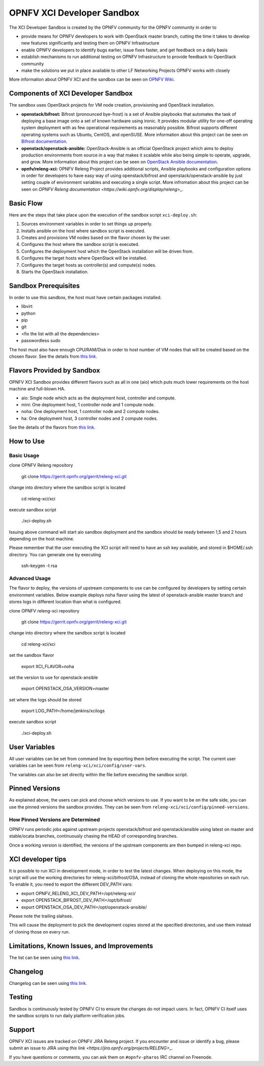 ###########################
OPNFV XCI Developer Sandbox
###########################

The XCI Developer Sandbox is created by the OPNFV community for the OPNFV
community in order to

- provide means for OPNFV developers to work with OpenStack master branch,
  cutting the time it takes to develop new features significantly and testing
  them on OPNFV Infrastructure
- enable OPNFV developers to identify bugs earlier, issue fixes faster, and
  get feedback on a daily basis
- establish mechanisms to run additional testing on OPNFV Infrastructure to
  provide feedback to OpenStack community
- make the solutions we put in place available to other LF Networking Projects
  OPNFV works with closely

More information about OPNFV XCI and the sandbox can be seen on
`OPNFV Wiki <https://wiki.opnfv.org/pages/viewpage.action?pageId=8687635>`_.

===================================
Components of XCI Developer Sandbox
===================================

The sandbox uses OpenStack projects for VM node creation, provisioning
and OpenStack installation.

- **openstack/bifrost:** Bifrost (pronounced bye-frost) is a set of Ansible
  playbooks that automates the task of deploying a base image onto a set
  of known hardware using ironic. It provides modular utility for one-off
  operating system deployment with as few operational requirements as
  reasonably possible. Bifrost supports different operating systems such as
  Ubuntu, CentOS, and openSUSE.
  More information about this project can be seen on
  `Bifrost documentation <https://docs.openstack.org/developer/bifrost/>`_.

- **openstack/openstack-ansible:** OpenStack-Ansible is an official OpenStack
  project which aims to deploy production environments from source in a way
  that makes it scalable while also being simple to operate, upgrade, and grow.
  More information about this project can be seen on
  `OpenStack Ansible documentation <https://docs.openstack.org/developer/openstack-ansible/>`_.

- **opnfv/releng-xci:** OPNFV Releng Project provides additional scripts, Ansible
  playbooks and configuration options in order for developers to have easy
  way of using openstack/bifrost and openstack/openstack-ansible by just
  setting couple of environment variables and executing a single script.
  More infromation about this project can be seen on
  `OPNFV Releng documentation <https://wiki.opnfv.org/display/releng>_`.

==========
Basic Flow
==========

Here are the steps that take place upon the execution of the sandbox script
``xci-deploy.sh``:

1. Sources environment variables in order to set things up properly.
2. Installs ansible on the host where sandbox script is executed.
3. Creates and provisions VM nodes based on the flavor chosen by the user.
4. Configures the host where the sandbox script is executed.
5. Configures the deployment host which the OpenStack installation will
   be driven from.
6. Configures the target hosts where OpenStack will be installed.
7. Configures the target hosts as controller(s) and compute(s) nodes.
8. Starts the OpenStack installation.

=====================
Sandbox Prerequisites
=====================

In order to use this sandbox, the host must have certain packages installed.

- libvirt
- python
- pip
- git
- <fix the list with all the dependencies>
- passwordless sudo

The host must also have enough CPU/RAM/Disk in order to host number of VM
nodes that will be created based on the chosen flavor. See the details from
`this link <https://wiki.opnfv.org/display/INF/XCI+Developer+Sandbox#XCIDeveloperSandbox-Prerequisites>`_.

===========================
Flavors Provided by Sandbox
===========================

OPNFV XCI Sandbox provides different flavors such as all in one (aio) which
puts much lower requirements on the host machine and full-blown HA.

* aio: Single node which acts as the deployment host, controller and compute.
* mini: One deployment host, 1 controller node and 1 compute node.
* noha: One deployment host, 1 controller node and 2 compute nodes.
* ha: One deployment host, 3 controller nodes and 2 compute nodes.

See the details of the flavors from
`this link <https://wiki.opnfv.org/display/INF/XCI+Developer+Sandbox#XCIDeveloperSandbox-AvailableFlavors>`_.

==========
How to Use
==========

Basic Usage
-----------

clone OPNFV Releng repository

    git clone https://gerrit.opnfv.org/gerrit/releng-xci.git

change into directory where the sandbox script is located

    cd releng-xci/xci

execute sandbox script

    ./xci-deploy.sh

Issuing above command will start aio sandbox deployment and the sandbox
should be ready between 1,5 and 2 hours depending on the host machine.

Please remember that the user executing the XCI script will need to
have an ssh key available, and stored in $HOME/.ssh directory.
You can generate one by executing

    ssh-keygen -t rsa

Advanced Usage
--------------

The flavor to deploy, the versions of upstream components to use can
be configured by developers by setting certain environment variables.
Below example deploys noha flavor using the latest of openstack-ansible
master branch and stores logs in different location than what is configured.

clone OPNFV releng-xci repository

    git clone https://gerrit.opnfv.org/gerrit/releng-xci.git

change into directory where the sandbox script is located

    cd releng-xci/xci

set the sandbox flavor

    export XCI_FLAVOR=noha

set the version to use for openstack-ansible

    export OPENSTACK_OSA_VERSION=master

set where the logs should be stored

    export LOG_PATH=/home/jenkins/xcilogs

execute sandbox script

    ./xci-deploy.sh

==============
User Variables
==============

All user variables can be set from command line by exporting them before
executing the script. The current user variables can be seen from
``releng-xci/xci/config/user-vars``.

The variables can also be set directly within the file before executing
the sandbox script.

===============
Pinned Versions
===============

As explained above, the users can pick and choose which versions to use. If
you want to be on the safe side, you can use the pinned versions the sandbox
provides. They can be seen from ``releng-xci/xci/config/pinned-versions``.

How Pinned Versions are Determined
----------------------------------

OPNFV runs periodic jobs against upstream projects openstack/bifrost and
openstack/ansible using latest on master and stable/ocata branches,
continuously chasing the HEAD of corresponding branches.

Once a working version is identified, the versions of the upstream components
are then bumped in releng-xci repo.

==================
XCI developer tips
==================

It is possible to run XCI in development mode, in order to test the
latest changes. When deploying on this mode, the script will use the working
directories for releng-xci/bifrost/OSA, instead of cloning the whole repositories
on each run.
To enable it, you need to export the different DEV_PATH vars:

- export OPNFV_RELENG_XCI_DEV_PATH=/opt/releng-xci/
- export OPENSTACK_BIFROST_DEV_PATH=/opt/bifrost/
- export OPENSTACK_OSA_DEV_PATH=/opt/openstack-ansible/

Please note the trailing slahses.

This will cause the deployment to pick the development copies stored at the
specified directories, and use them instead of cloning those on every run.

===========================================
Limitations, Known Issues, and Improvements
===========================================

The list can be seen using `this link <https://jira.opnfv.org/issues/?filter=11616>`_.

=========
Changelog
=========

Changelog can be seen using `this link <https://jira.opnfv.org/issues/?filter=11625>`_.

=======
Testing
=======

Sandbox is continuously tested by OPNFV CI to ensure the changes do not impact
users. In fact, OPNFV CI itself uses the sandbox scripts to run daily platform
verification jobs.

=======
Support
=======

OPNFV XCI issues are tracked on OPNFV JIRA Releng project. If you encounter
and issue or identify a bug, please submit an issue to JIRA using
`this link <https://jira.opnfv.org/projects/RELENG>_`.

If you have questions or comments, you can ask them on ``#opnfv-pharos`` IRC
channel on Freenode.
